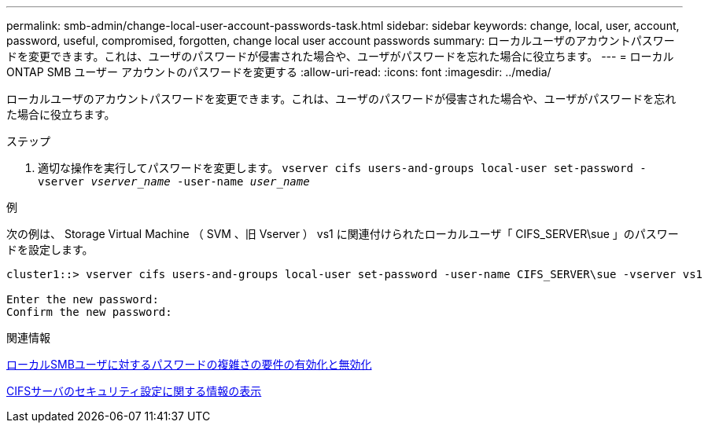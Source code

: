 ---
permalink: smb-admin/change-local-user-account-passwords-task.html 
sidebar: sidebar 
keywords: change, local, user, account, password, useful, compromised, forgotten, change local user account passwords 
summary: ローカルユーザのアカウントパスワードを変更できます。これは、ユーザのパスワードが侵害された場合や、ユーザがパスワードを忘れた場合に役立ちます。 
---
= ローカル ONTAP SMB ユーザー アカウントのパスワードを変更する
:allow-uri-read: 
:icons: font
:imagesdir: ../media/


[role="lead"]
ローカルユーザのアカウントパスワードを変更できます。これは、ユーザのパスワードが侵害された場合や、ユーザがパスワードを忘れた場合に役立ちます。

.ステップ
. 適切な操作を実行してパスワードを変更します。 `vserver cifs users-and-groups local-user set-password -vserver _vserver_name_ -user-name _user_name_`


.例
次の例は、 Storage Virtual Machine （ SVM 、旧 Vserver ） vs1 に関連付けられたローカルユーザ「 CIFS_SERVER\sue 」のパスワードを設定します。

[listing]
----
cluster1::> vserver cifs users-and-groups local-user set-password -user-name CIFS_SERVER\sue -vserver vs1

Enter the new password:
Confirm the new password:
----
.関連情報
xref:enable-disable-password-complexity-local-users-task.adoc[ローカルSMBユーザに対するパスワードの複雑さの要件の有効化と無効化]

xref:display-server-security-settings-task.adoc[CIFSサーバのセキュリティ設定に関する情報の表示]
